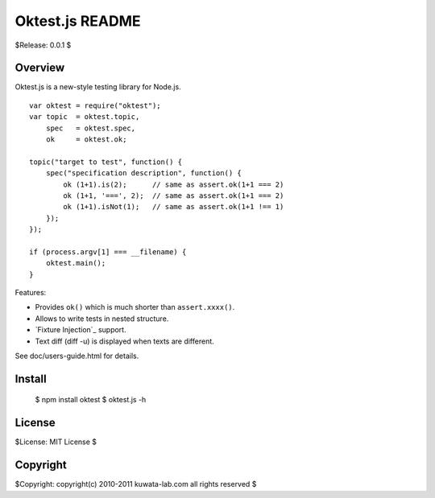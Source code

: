 ================
Oktest.js README
================

$Release: 0.0.1 $



Overview
========

Oktest.js is a new-style testing library for Node.js. ::

    var oktest = require("oktest");
    var topic  = oktest.topic,
        spec   = oktest.spec,
        ok     = oktest.ok;

    topic("target to test", function() {
        spec("specification description", function() {
            ok (1+1).is(2);      // same as assert.ok(1+1 === 2)
            ok (1+1, '===', 2);  // same as assert.ok(1+1 === 2)
            ok (1+1).isNot(1);   // same as assert.ok(1+1 !== 1)
        });
    });

    if (process.argv[1] === __filename) {
        oktest.main();
    }


Features:

* Provides ``ok()`` which is much shorter than ``assert.xxxx()``.
* Allows to write tests in nested structure.
* `Fixture Injection`_ support.
* Text diff (diff -u) is displayed when texts are different.

See doc/users-guide.html for details.



Install
=======

    $ npm install oktest
    $ oktest.js -h



License
=======

$License: MIT License $



Copyright
=========

$Copyright: copyright(c) 2010-2011 kuwata-lab.com all rights reserved $

